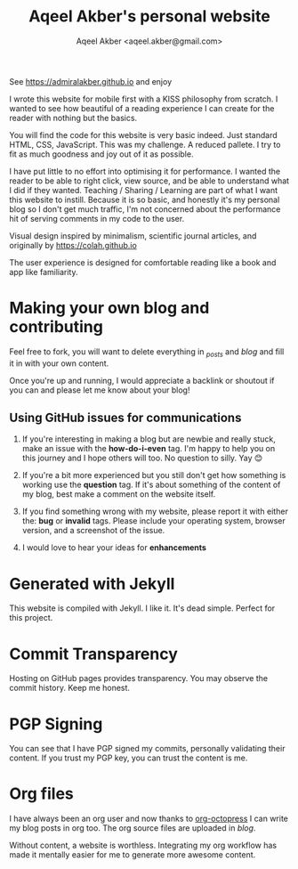 #+TITLE: Aqeel Akber's personal website
#+AUTHOR: Aqeel Akber <aqeel.akber@gmail.com>

See https://admiralakber.github.io and enjoy

I wrote this website for mobile first with a KISS philosophy from scratch. I
wanted to see how beautiful of a reading experience I can create for the reader
with nothing but the basics.

You will find the code for this website is very basic indeed. Just standard
HTML, CSS, JavaScript. This was my challenge. A reduced pallete. I try to fit as
much goodness and joy out of it as possible.

I have put little to no effort into optimising it for performance. I wanted the
reader to be able to right click, view source, and be able to understand what I
did if they wanted. Teaching / Sharing / Learning are part of what I want this
website to instill. Because it is so basic, and honestly it's my personal blog
so I don't get much traffic, I'm not concerned about the performance hit of
serving comments in my code to the user.

Visual design inspired by minimalism, scientific journal articles, and
originally by https://colah.github.io

The user experience is designed for comfortable reading like a book and app like
familiarity.

* Making your own blog and contributing

Feel free to fork, you will want to delete everything in [[_posts][_posts]] and [[blog][blog]] and
fill it in with your own content.

Once you're up and running, I would appreciate a backlink or shoutout if you can
and please let me know about your blog!

** Using GitHub issues for communications

1. If you're interesting in making a blog but are newbie and really stuck, make
   an issue with the *how-do-i-even* tag. I'm happy to help you on this journey
   and I hope others will too. No question to silly. Yay 😊

2. If you're a bit more experienced but you still don't get how something is
   working use the *question* tag. If it's about something of the content of my
   blog, best make a comment on the website itself.

3. If you find something wrong with my website, please report it with either the:
   *bug* or *invalid* tags. Please include your operating system, browser
   version, and a screenshot of the issue.

4. I would love to hear your ideas for *enhancements*

* Generated with Jekyll

This website is compiled with Jekyll. I like it. It's dead simple. Perfect for
this project.

* Commit Transparency

Hosting on GitHub pages provides transparency. You may observe the commit
history. Keep me honest.

* PGP Signing

You can see that I have PGP signed my commits, personally validating their
content. If you trust my PGP key, you can trust the content is me.

* Org files

I have always been an org user and now thanks to [[https://github.com/yoshinari-nomura/org-octopress][org-octopress]] I can write my
blog posts in org too. The org source files are uploaded in [[blog][blog]].

Without content, a website is worthless. Integrating my org workflow has made it
mentally easier for me to generate more awesome content.
